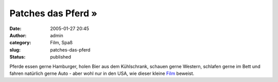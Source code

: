 Patches das Pferd »
###################
:date: 2005-01-27 20:45
:author: admin
:category: Film, Spaß
:slug: patches-das-pferd
:status: published

.. raw:: html

   <div>

|image0|\ Pferde essen gerne Hamburger, holen Bier aus dem Kühlschrank,
schauen gerne Western, schlafen gerne im Bett und fahren natürlich gerne
Auto - aber wohl nur in den USA, wie dieser kleine
`Film <http://www.bassfiles.net/patchesthehorse.wmv>`__ beweist.

.. raw:: html

   </div>

.. |image0| image:: http://j-walkblog.com/blog/images2/patchesthehorse.jpg

